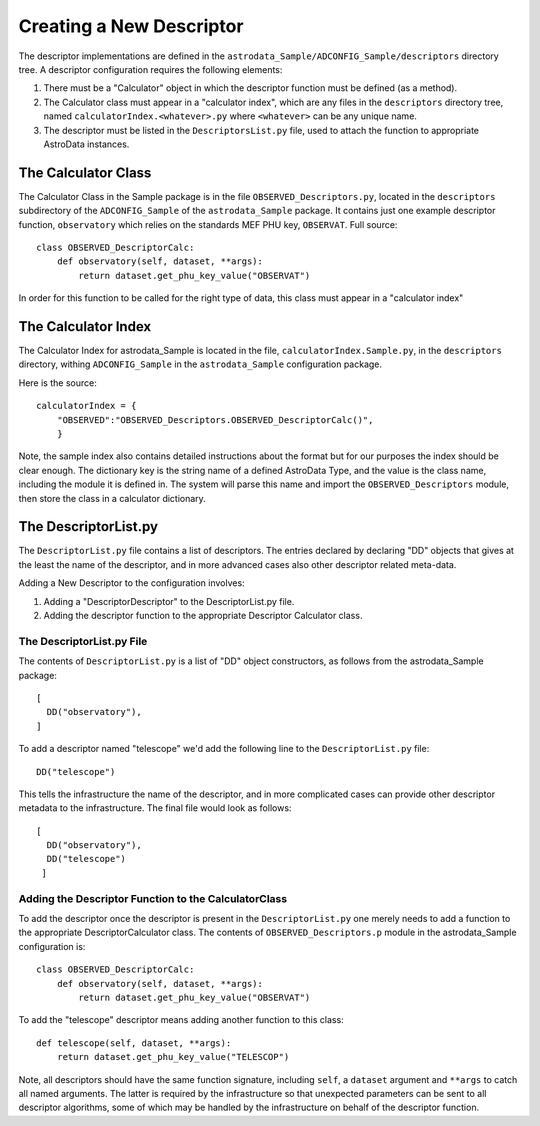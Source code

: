 Creating a New Descriptor
!!!!!!!!!!!!!!!!!!!!!!!!!!

The descriptor implementations are defined in the
``astrodata_Sample/ADCONFIG_Sample/descriptors`` directory tree. A descriptor
configuration requires the following elements:

1. There must be a "Calculator" object in which the descriptor function must be
   defined (as a method).

2. The Calculator class must appear in a "calculator index", which are any files
   in the ``descriptors`` directory tree, named ``calculatorIndex.<whatever>.py``
   where ``<whatever>`` can be any unique name.

3. The descriptor must be listed in the ``DescriptorsList.py`` file, used to
   attach the function to appropriate AstroData instances.

The Calculator Class
@@@@@@@@@@@@@@@@@@@@@

The Calculator Class in the Sample package is in the file
``OBSERVED_Descriptors.py``, located in the ``descriptors`` subdirectory of the
``ADCONFIG_Sample`` of the ``astrodata_Sample`` package.
It contains just one example descriptor function, ``observatory`` which relies
on the standards MEF PHU key, ``OBSERVAT``. Full source::

    class OBSERVED_DescriptorCalc:
        def observatory(self, dataset, **args):
            return dataset.get_phu_key_value("OBSERVAT")
            
In order for this function to be called for the right type of data, this class
must appear in a "calculator index"

The Calculator Index
@@@@@@@@@@@@@@@@@@@@@

The Calculator Index for astrodata_Sample is located in the file,
``calculatorIndex.Sample.py``, in the ``descriptors`` directory, withing
``ADCONFIG_Sample`` in the ``astrodata_Sample`` configuration package.

Here is the source::

    calculatorIndex = {
        "OBSERVED":"OBSERVED_Descriptors.OBSERVED_DescriptorCalc()",
        }
    
Note, the sample index also contains detailed instructions about the format but
for our purposes the index should be clear enough.  The dictionary key is the
string name of a defined AstroData Type, and the value is the class name,
including the module it is defined in.  The system will parse this name and
import the ``OBSERVED_Descriptors`` module, then store the class in a calculator
dictionary.

The DescriptorList.py
@@@@@@@@@@@@@@@@@@@@@@

The ``DescriptorList.py`` file contains  a list of descriptors.  The entries
declared by declaring "DD" objects that gives at the least the name of the
descriptor, and in more advanced cases also other descriptor related meta-data.

Adding a New Descriptor to the configuration involves:

#. Adding a "DescriptorDescriptor" to the DescriptorList.py file.
#. Adding the descriptor function to the appropriate Descriptor Calculator class.

The DescriptorList.py File
###########################

The contents of ``DescriptorList.py`` is a list of "DD" object constructors, as follows
from the astrodata_Sample package::

    [
      DD("observatory"),
    ]

To add a descriptor named "telescope" we'd add the following line to the ``DescriptorList.py`` file::

    DD("telescope")
    
This tells the infrastructure the name of the descriptor, and in more complicated cases can provide other descriptor
metadata to the infrastructure.  The final file would look as follows::

    [
      DD("observatory"),
      DD("telescope")
     ]
     
Adding the Descriptor Function to the CalculatorClass
######################################################

To add the descriptor once the descriptor is present in the ``DescriptorList.py`` one merely needs to add a function to the
appropriate DescriptorCalculator class. The contents of
``OBSERVED_Descriptors.p`` module in the astrodata_Sample
configuration is::

    class OBSERVED_DescriptorCalc:
        def observatory(self, dataset, **args):
            return dataset.get_phu_key_value("OBSERVAT")
        
To add the "telescope" descriptor means adding another function to this class::

        def telescope(self, dataset, **args):
            return dataset.get_phu_key_value("TELESCOP")

Note, all descriptors should have the same function signature,  including
``self``, a ``dataset`` argument and ``**args`` to catch all named arguments.
The latter is required by the infrastructure so that unexpected parameters 
can be sent to all descriptor algorithms, some of which may be handled by the
infrastructure on behalf of the descriptor function.
